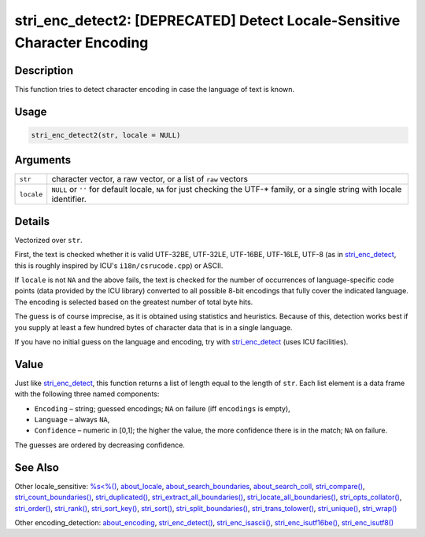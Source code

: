 stri_enc_detect2: [DEPRECATED] Detect Locale-Sensitive Character Encoding
=========================================================================

Description
~~~~~~~~~~~

This function tries to detect character encoding in case the language of text is known.

Usage
~~~~~

.. code-block:: r

   stri_enc_detect2(str, locale = NULL)

Arguments
~~~~~~~~~

+------------+-------------------------------------------------------------------------------------------------------------------------------+
| ``str``    | character vector, a raw vector, or a list of ``raw`` vectors                                                                  |
+------------+-------------------------------------------------------------------------------------------------------------------------------+
| ``locale`` | ``NULL`` or ``''`` for default locale, ``NA`` for just checking the UTF-\* family, or a single string with locale identifier. |
+------------+-------------------------------------------------------------------------------------------------------------------------------+

Details
~~~~~~~

Vectorized over ``str``.

First, the text is checked whether it is valid UTF-32BE, UTF-32LE, UTF-16BE, UTF-16LE, UTF-8 (as in `stri_enc_detect <stri_enc_detect.html>`__, this is roughly inspired by ICU's ``i18n/csrucode.cpp``) or ASCII.

If ``locale`` is not ``NA`` and the above fails, the text is checked for the number of occurrences of language-specific code points (data provided by the ICU library) converted to all possible 8-bit encodings that fully cover the indicated language. The encoding is selected based on the greatest number of total byte hits.

The guess is of course imprecise, as it is obtained using statistics and heuristics. Because of this, detection works best if you supply at least a few hundred bytes of character data that is in a single language.

If you have no initial guess on the language and encoding, try with `stri_enc_detect <stri_enc_detect.html>`__ (uses ICU facilities).

Value
~~~~~

Just like `stri_enc_detect <stri_enc_detect.html>`__, this function returns a list of length equal to the length of ``str``. Each list element is a data frame with the following three named components:

-  ``Encoding`` – string; guessed encodings; ``NA`` on failure (iff ``encodings`` is empty),

-  ``Language`` – always ``NA``,

-  ``Confidence`` – numeric in [0,1]; the higher the value, the more confidence there is in the match; ``NA`` on failure.

The guesses are ordered by decreasing confidence.

See Also
~~~~~~~~

Other locale_sensitive: `%s<%() <operator_compare.html>`__, `about_locale <about_locale.html>`__, `about_search_boundaries <about_search_boundaries.html>`__, `about_search_coll <about_search_coll.html>`__, `stri_compare() <stri_compare.html>`__, `stri_count_boundaries() <stri_count_boundaries.html>`__, `stri_duplicated() <stri_duplicated.html>`__, `stri_extract_all_boundaries() <stri_extract_boundaries.html>`__, `stri_locate_all_boundaries() <stri_locate_boundaries.html>`__, `stri_opts_collator() <stri_opts_collator.html>`__, `stri_order() <stri_order.html>`__, `stri_rank() <stri_rank.html>`__, `stri_sort_key() <stri_sort_key.html>`__, `stri_sort() <stri_sort.html>`__, `stri_split_boundaries() <stri_split_boundaries.html>`__, `stri_trans_tolower() <stri_trans_casemap.html>`__, `stri_unique() <stri_unique.html>`__, `stri_wrap() <stri_wrap.html>`__

Other encoding_detection: `about_encoding <about_encoding.html>`__, `stri_enc_detect() <stri_enc_detect.html>`__, `stri_enc_isascii() <stri_enc_isascii.html>`__, `stri_enc_isutf16be() <stri_enc_isutf16.html>`__, `stri_enc_isutf8() <stri_enc_isutf8.html>`__
